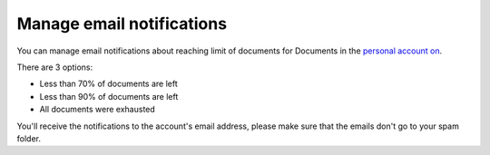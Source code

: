 Manage email notifications
=========================

You can manage email notifications about reaching limit of documents for Documents in the `personal account on <https://account.plumsail.com/>`_.

There are 3 options:

- Less than 70% of documents are left 
- Less than 90% of documents are left
- All documents were exhausted 

.. image:: ../_static/img/general/documents-email-notifications.png
   :alt: Documents email notifications

You'll receive the notifications to the account's email address, please make sure that the emails don't go to your spam folder.